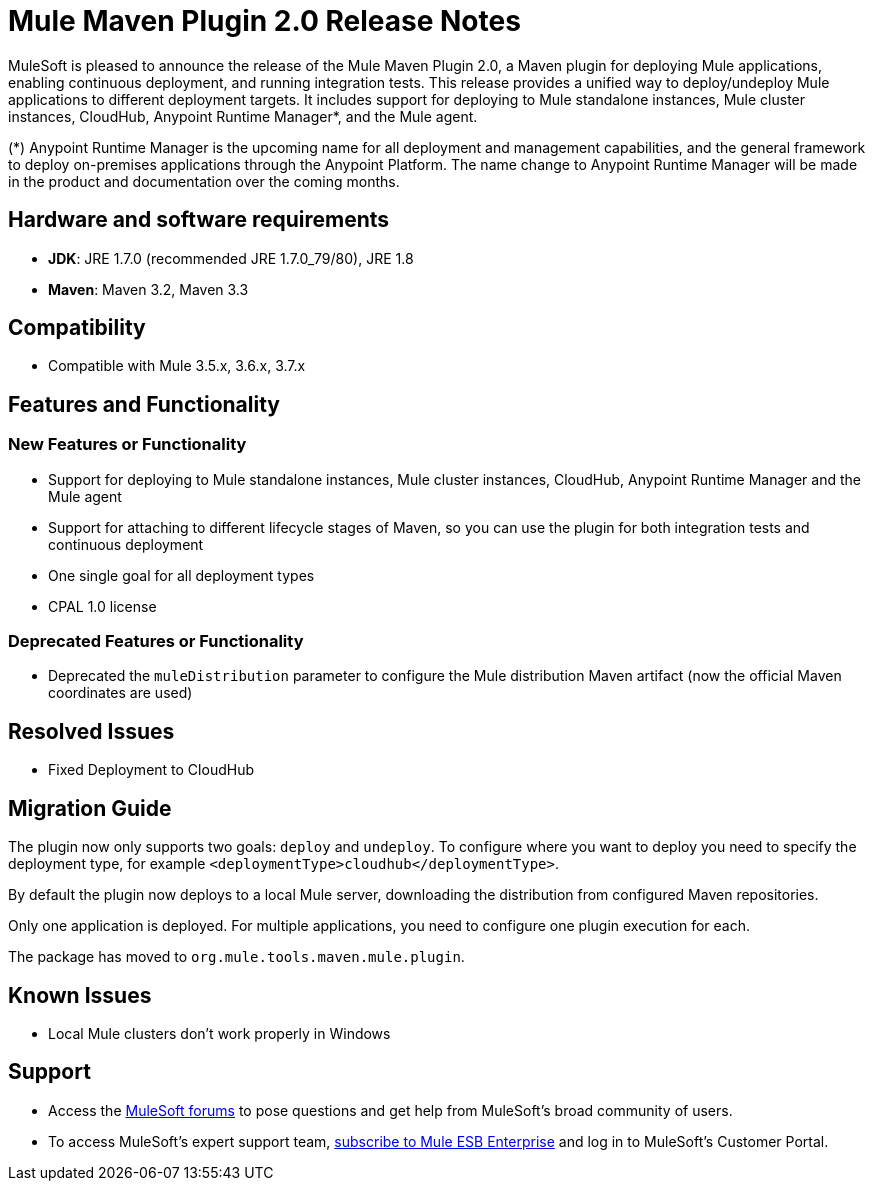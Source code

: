 = Mule Maven Plugin 2.0 Release Notes	

MuleSoft is pleased to announce the release of the Mule Maven Plugin 2.0, a Maven plugin for deploying Mule applications, enabling continuous deployment, and running integration tests. This release provides a unified way to deploy/undeploy Mule applications to different deployment targets. It includes support for deploying to Mule standalone instances, Mule cluster instances, CloudHub, Anypoint Runtime Manager*, and the Mule agent.

(*) Anypoint Runtime Manager is the upcoming name for all deployment and management capabilities, and the general framework to deploy on-premises applications through the Anypoint Platform. The name change to Anypoint Runtime Manager will be made in the product and documentation over the coming months.
  
== Hardware and software requirements	

* *JDK*: JRE 1.7.0 (recommended JRE 1.7.0_79/80), JRE 1.8
* *Maven*: Maven 3.2, Maven 3.3
  
== Compatibility

* Compatible with Mule 3.5.x, 3.6.x, 3.7.x
  
== Features and Functionality	
=== New Features or Functionality
  
* Support for deploying to Mule standalone instances, Mule cluster instances, CloudHub, Anypoint Runtime Manager and the Mule agent
* Support for attaching to different lifecycle stages of Maven, so you can use the plugin for both integration tests and continuous deployment
* One single goal for all deployment types	
* CPAL 1.0 license	

=== Deprecated Features or Functionality
* Deprecated the `muleDistribution` parameter to configure the Mule distribution Maven artifact (now the official Maven coordinates are used)
  
== Resolved Issues	

* Fixed Deployment to CloudHub	
  
== Migration Guide	
The plugin now only supports two goals: `deploy` and `undeploy`. To configure where you want to deploy you need to specify the deployment type, for example `<deploymentType>cloudhub</deploymentType>`.

By default the plugin now deploys to a local Mule server, downloading the distribution from configured Maven repositories. 	

Only one application is deployed. For multiple applications, you need to configure one plugin execution for each.	

The package has moved to `org.mule.tools.maven.mule.plugin`.	
  
== Known Issues	

* Local Mule clusters don't work properly in Windows
  
== Support	

* Access the link:http://forums.mulesoft.com[MuleSoft forums] to pose questions and get help from MuleSoft's broad community of users.	
* To access MuleSoft's expert support team, link:mailto:sales@mulesoft.com[subscribe to Mule ESB Enterprise] and log in to MuleSoft's Customer Portal.
